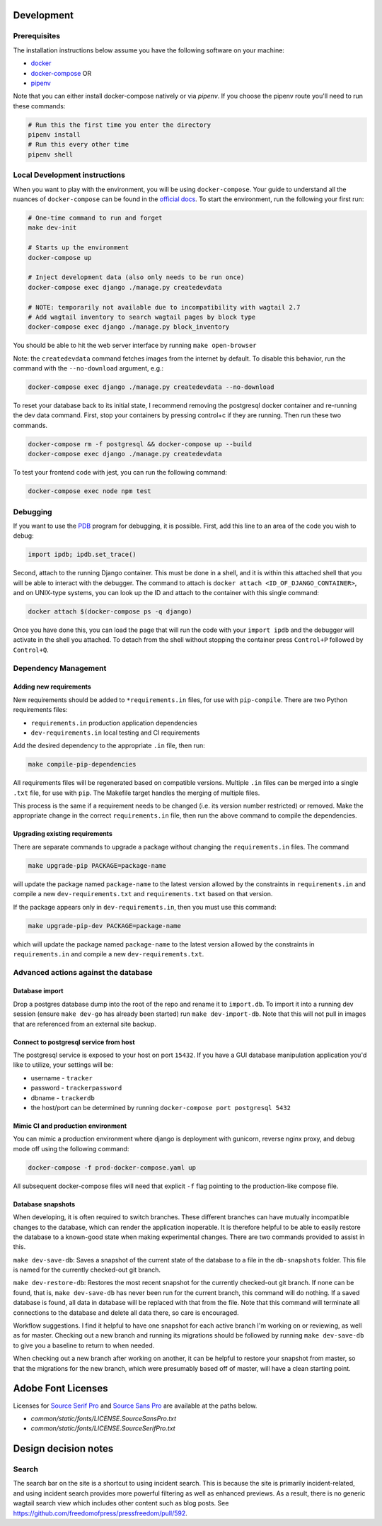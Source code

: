 .. image:: https://circleci.com/gh/freedomofpress/pressfreedom/tree/master.svg?style=svg&circle-token=e04b02d815f80dcf1194d55659573122ea7994f4
    :target: https://circleci.com/gh/freedomofpress/pressfreedom/tree/master

Development
=============

Prerequisites
-------------

The installation instructions below assume you have the following software on your machine:

* `docker <https://docs.docker.com/engine/installation/>`_
* `docker-compose <https://docs.docker.com/compose/install/>`_ OR
* `pipenv <https://docs.pipenv.org/#install-pipenv-today>`_

Note that you can either install docker-compose natively or via `pipenv`.
If you choose the pipenv route you'll need to run these commands:

.. code:: bash

    # Run this the first time you enter the directory
    pipenv install
    # Run this every other time
    pipenv shell

Local Development instructions
------------------------------

When you want to play with the environment, you will be using
``docker-compose``. Your guide to understand all the nuances of ``docker-compose``
can be found in the `official docs <https://docs.docker.com/compose/reference/>`_. To start the
environment, run the following your first run:

.. code:: bash

    # One-time command to run and forget
    make dev-init

    # Starts up the environment
    docker-compose up

    # Inject development data (also only needs to be run once)
    docker-compose exec django ./manage.py createdevdata

    # NOTE: temporarily not available due to incompatibility with wagtail 2.7
    # Add wagtail inventory to search wagtail pages by block type
    docker-compose exec django ./manage.py block_inventory

You should be able to hit the web server interface by running ``make open-browser``

Note: the ``createdevdata`` command fetches images from the internet
by default.  To disable this behavior, run the command with the
``--no-download`` argument, e.g.:

.. code:: bash

    docker-compose exec django ./manage.py createdevdata --no-download

To reset your database back to its initial state, I recommend removing the postgresql docker container and re-running the dev data command.  First, stop your containers by pressing control+c if they are running.  Then run these two commands.

.. code:: bash

    docker-compose rm -f postgresql && docker-compose up --build
    docker-compose exec django ./manage.py createdevdata

To test your frontend code with jest, you can run the following command:

.. code:: bash

    docker-compose exec node npm test

Debugging
---------

If you want to use the `PDB <https://docs.python.org/3/library/pdb.html>`_ program for debugging, it is possible.  First, add this line to an area of the code you wish to debug:

.. code:: python

    import ipdb; ipdb.set_trace()

Second, attach to the running Django container.  This must be done in a shell, and it is within this attached shell that you will be able to interact with the debugger.  The command to attach is ``docker attach <ID_OF_DJANGO_CONTAINER>``, and on UNIX-type systems, you can look up the ID and attach to the container with this single command:

.. code:: bash

    docker attach $(docker-compose ps -q django)

Once you have done this, you can load the page that will run the code with your ``import ipdb`` and the debugger will activate in the shell you attached.  To detach from the shell without stopping the container press ``Control+P`` followed by ``Control+Q``.

Dependency Management
---------------------

Adding new requirements
+++++++++++++++++++++++

New requirements should be added to ``*requirements.in`` files, for use with ``pip-compile``.
There are two Python requirements files:

* ``requirements.in`` production application dependencies
* ``dev-requirements.in`` local testing and CI requirements

Add the desired dependency to the appropriate ``.in`` file, then run:

.. code:: bash

    make compile-pip-dependencies

All requirements files will be regenerated based on compatible versions. Multiple ``.in``
files can be merged into a single ``.txt`` file, for use with ``pip``. The Makefile
target handles the merging of multiple files.

This process is the same if a requirement needs to be changed (i.e. its version number restricted) or removed.  Make the appropriate change in the correct ``requirements.in`` file, then run the above command to compile the dependencies.

Upgrading existing requirements
+++++++++++++++++++++++++++++++

There are separate commands to upgrade a package without changing the ``requirements.in`` files.  The command

.. code:: bash

    make upgrade-pip PACKAGE=package-name

will update the package named ``package-name`` to the latest version allowed by the constraints in ``requirements.in`` and compile a new ``dev-requirements.txt`` and ``requirements.txt`` based on that version.

If the package appears only in ``dev-requirements.in``, then you must use this command:

.. code:: bash

    make upgrade-pip-dev PACKAGE=package-name

which will update the package named ``package-name`` to the latest version allowed by the constraints in ``requirements.in`` and compile a new ``dev-requirements.txt``.


Advanced actions against the database
-------------------------------------

Database import
+++++++++++++++

Drop a postgres database dump into the root of the repo and rename it to
``import.db``. To import it into a running dev session (ensure ``make dev-go`` has
already been started) run ``make dev-import-db``. Note that this will not pull in
images that are referenced from an external site backup.


Connect to postgresql service from host
+++++++++++++++++++++++++++++++++++++++

The postgresql service is exposed to your host on port ``15432``. If you have a GUI
database manipulation application you'd like to utilize, your settings will be:

* username - ``tracker``
* password - ``trackerpassword``
* dbname - ``trackerdb``
* the host/port can be determined by running ``docker-compose port postgresql 5432``

Mimic CI and production environment
+++++++++++++++++++++++++++++++++++

You can mimic a production environment where django is deployment with gunicorn,
reverse nginx proxy, and debug mode off using the following command:

.. code:: bash

    docker-compose -f prod-docker-compose.yaml up

All subsequent docker-compose files will need that explicit ``-f`` flag pointing
to the production-like compose file.

Database snapshots
++++++++++++++++++

When developing, it is often required to switch branches.  These
different branches can have mutually incompatible changes to the
database, which can render the application inoperable.  It is
therefore helpful to be able to easily restore the database to a
known-good state when making experimental changes.  There are two
commands provided to assist in this.

``make dev-save-db``: Saves a snapshot of the current state of the
database to a file in the ``db-snapshots`` folder.  This file is named
for the currently checked-out git branch.

``make dev-restore-db``: Restores the most recent snapshot for the
currently checked-out git branch.  If none can be found, that is,
``make dev-save-db`` has never been run for the current branch, this
command will do nothing.  If a saved database is found, all data in
database will be replaced with that from the file.  Note that this
command will terminate all connections to the database and delete all
data there, so care is encouraged.

Workflow suggestions.  I find it helpful to have one snapshot for each
active branch I'm working on or reviewing, as well as for master.
Checking out a new branch and running its migrations should be
followed by running ``make dev-save-db`` to give you a baseline to
return to when needed.

When checking out a new branch after working on another, it can be
helpful to restore your snapshot from master, so that the migrations
for the new branch, which were presumably based off of master, will
have a clean starting point.

Adobe Font Licenses
===================

Licenses for `Source Serif Pro <https://github.com/adobe-fonts/source-serif-pro>`_ and `Source Sans Pro <https://github.com/adobe-fonts/source-sans-pro>`_ are available at the paths below.

- `common/static/fonts/LICENSE.SourceSansPro.txt`
- `common/static/fonts/LICENSE.SourceSerifPro.txt`

Design decision notes
=====================

Search
------

The search bar on the site is a shortcut to using incident search.
This is because the site is primarily incident-related, and using incident search provides more powerful filtering as well as enhanced previews.
As a result, there is no generic wagtail search view which includes other content such as blog posts.
See https://github.com/freedomofpress/pressfreedom/pull/592.
